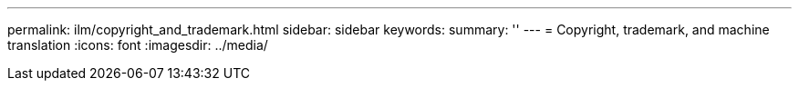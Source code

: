 ---
permalink: ilm/copyright_and_trademark.html
sidebar: sidebar
keywords: 
summary: ''
---
= Copyright, trademark, and machine translation
:icons: font
:imagesdir: ../media/
